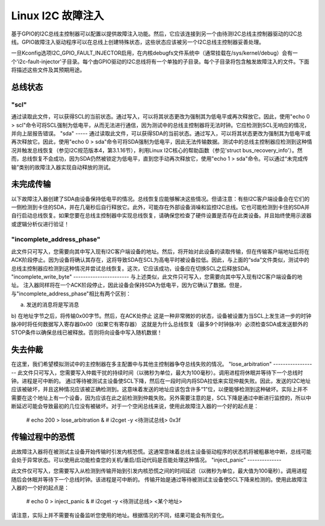 =========================
Linux I2C 故障注入
=========================

基于GPIO的I2C总线主控制器可以配置以提供故障注入功能。然后，它应该连接到另一个由待测I2C总线主控制器驱动的I2C总线。GPIO故障注入驱动程序可以在总线上创建特殊状态，这些状态应该被另一个I2C总线主控制器妥善处理。

一旦Kconfig选项I2C_GPIO_FAULT_INJECTOR启用，在内核debugfs文件系统中（通常挂载在/sys/kernel/debug）会有一个'i2c-fault-injector'子目录。每个由GPIO驱动的I2C总线将有一个单独的子目录。每个子目录将包含触发故障注入的文件。下面将描述这些文件及其预期用途。

总线状态
==========

"scl"
-----
通过读取此文件，可以获得SCL的当前状态。通过写入，可以将其状态更改为强制其为低电平或再次释放它。因此，使用"echo 0 > scl"命令可将SCL强制为低电平，从而无法进行通信，因为测试中的总线主控制器将无法时钟。它应检测到SCL无响应的情况，并向上层报告错误。
"sda"
-----
通过读取此文件，可以获得SDA的当前状态。通过写入，可以将其状态更改为强制其为低电平或再次释放它。因此，使用"echo 0 > sda"命令可将SDA强制为低电平，因此无法传输数据。测试中的总线主控制器应检测到这种情况并触发总线恢复（参见I2C规范版本4，第3.1.16节），利用Linux I2C核心的帮助函数（参见'struct bus_recovery_info'）。然而，总线恢复不会成功，因为SDA仍然被锁定为低电平，直到您手动再次释放它，使用"echo 1 > sda"命令。可以通过“未完成传输”类别的故障注入器实现自动释放的测试。

未完成传输
====================

以下故障注入器创建了SDA由设备保持低电平的情况。总线恢复应能够解决这些情况。但请注意：有些I2C客户端设备会在它们的一侧检测到卡住的SDA，并在几毫秒后自行释放它。此外，可能存在外部设备消噪和监控I2C总线。它也可能检测到卡住的SDA并自行启动总线恢复。如果您要在总线主控制器中实现总线恢复，请确保您检查了硬件设置是否存在此类设备。并且始终使用示波器或逻辑分析仪进行验证！

"incomplete_address_phase"
--------------------------
此文件只可写入，您需要向其中写入现有I2C客户端设备的地址。然后，将开始对此设备的读取传输，但在传输客户端地址后将在ACK阶段停止。因为设备将确认其存在，这将导致SDA在SCL为高电平时被设备拉低。因此，与上面的“sda”文件类似，测试中的总线主控制器应检测到这种情况并尝试总线恢复。这次，它应该成功，设备应在切换SCL之后释放SDA。
"incomplete_write_byte"
-----------------------
与上述类似，此文件只可写入，您需要向其中写入现有I2C客户端设备的地址。
注入器同样将在一个ACK阶段停止，因此设备会保持SDA为低电平，因为它确认了数据。但是，与"incomplete_address_phase"相比有两个区别：

a) 发送的消息将是写消息
b) 在地址字节之后，将传输0x00字节。然后，在ACK处停止
这是一种非常微妙的状态，设备被设置为当SCL上发生进一步的时钟脉冲时将任何数据写入寄存器0x00（如果它有寄存器）
这就是为什么总线恢复（最多9个时钟脉冲）必须检查SDA或发送额外的STOP条件以确保总线已被释放。否则将向设备中写入随机数据！

失去仲裁
=================

在这里，我们希望模拟测试中的主控制器在多主配置中与其他主控制器争夺总线失败的情况。
"lose_arbitration"
------------------
此文件只可写入，您需要写入仲裁干扰的持续时间（以微秒为单位，最大为100毫秒）。调用进程将休眠并等待下一个总线时钟。进程是可中断的。
通过等待被测试主设备使SCL下降，然后在一段时间内将SDA拉低来实现仲裁失败。因此，发送的I2C地址应该被破坏，并且这种情况应该被正确检测到。这意味着发送的地址应该包含许多“1”位，以便能够检测到这种破坏。实际上并不需要在这个地址上有一个设备，因为应该在此之前检测到仲裁失败。另外需要注意的是，SCL下降是通过中断进行监控的，所以中断延迟可能会导致最初的几位没有被破坏。对于一个空闲总线来说，使用此故障注入器的一个好的起点是：

  # echo 200 > lose_arbitration &
  # i2cget -y <待测试总线> 0x3f

传输过程中的恐慌
==================

此故障注入器将在被测试主设备开始传输时引发内核恐慌。这通常意味着总线主设备驱动程序的状态机将被粗暴地中断，总线可能会处于异常状态。可以使用此功能检查您的关机/重启/启动代码是否能处理这种情况。
"inject_panic"
--------------

此文件仅可写入，您需要写入从检测到传输开始到引发内核恐慌之间的时间延迟（以微秒为单位，最大值为100毫秒）。调用进程随后会休眠并等待下一个总线时钟。该进程是可中断的。
传输开始是通过等待被测试主设备使SCL下降来检测的。使用此故障注入器的一个好的起点是：

  # echo 0 > inject_panic &
  # i2cget -y <待测试总线> <某个地址>

请注意，实际上并不需要有设备监听您使用的地址。根据情况的不同，结果可能会有所变化。

